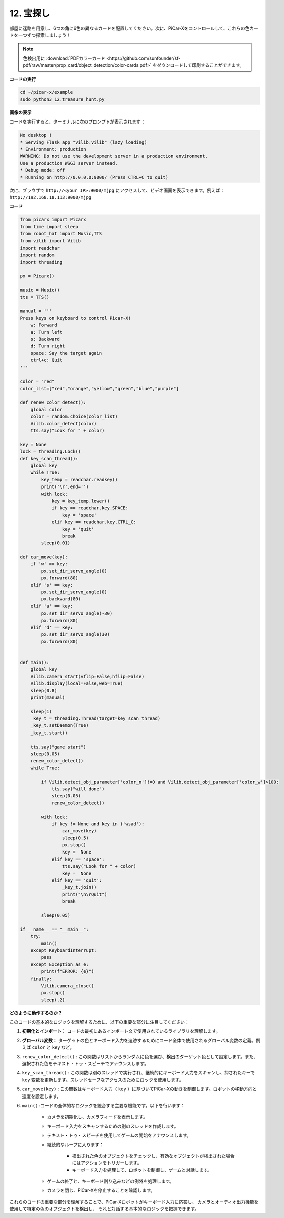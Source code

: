 .. _py_treasure:

12. 宝探し
============================

部屋に迷路を用意し、6つの角に6色の異なるカードを配置してください。次に、PiCar-Xをコントロールして、これらの色カードを一つずつ探索しましょう！

.. note:: 色検出用に :download:`PDFカラーカード <https://github.com/sunfounder/sf-pdf/raw/master/prop_card/object_detection/color-cards.pdf>` をダウンロードして印刷することができます。


**コードの実行**

.. raw:: html

    <run></run>

.. code-block::

    cd ~/picar-x/example
    sudo python3 12.treasure_hunt.py

**画像の表示**

コードを実行すると、ターミナルに次のプロンプトが表示されます：

.. code-block::

    No desktop !
    * Serving Flask app "vilib.vilib" (lazy loading)
    * Environment: production
    WARNING: Do not use the development server in a production environment.
    Use a production WSGI server instead.
    * Debug mode: off
    * Running on http://0.0.0.0:9000/ (Press CTRL+C to quit)

次に、ブラウザで ``http://<your IP>:9000/mjpg`` にアクセスして、ビデオ画面を表示できます。例えば： ``http://192.168.18.113:9000/mjpg``

.. image:: img/display.png

**コード**

.. code-block:: python

    from picarx import Picarx
    from time import sleep
    from robot_hat import Music,TTS
    from vilib import Vilib
    import readchar
    import random
    import threading
    
    px = Picarx()
    
    music = Music()
    tts = TTS()
    
    manual = '''
    Press keys on keyboard to control Picar-X!
        w: Forward
        a: Turn left
        s: Backward
        d: Turn right
        space: Say the target again
        ctrl+c: Quit
    '''
    
    color = "red"
    color_list=["red","orange","yellow","green","blue","purple"]
    
    def renew_color_detect():
        global color
        color = random.choice(color_list)
        Vilib.color_detect(color)
        tts.say("Look for " + color)
    
    key = None
    lock = threading.Lock()
    def key_scan_thread():
        global key
        while True:
            key_temp = readchar.readkey()
            print('\r',end='')
            with lock:
                key = key_temp.lower()
                if key == readchar.key.SPACE:
                    key = 'space'
                elif key == readchar.key.CTRL_C:
                    key = 'quit'
                    break
            sleep(0.01)
    
    def car_move(key):
        if 'w' == key:
            px.set_dir_servo_angle(0)
            px.forward(80)
        elif 's' == key:
            px.set_dir_servo_angle(0)
            px.backward(80)
        elif 'a' == key:
            px.set_dir_servo_angle(-30)
            px.forward(80)
        elif 'd' == key:
            px.set_dir_servo_angle(30)
            px.forward(80)
    
    
    def main():
        global key
        Vilib.camera_start(vflip=False,hflip=False)
        Vilib.display(local=False,web=True)
        sleep(0.8)
        print(manual)
    
        sleep(1)
        _key_t = threading.Thread(target=key_scan_thread)
        _key_t.setDaemon(True)
        _key_t.start()
    
        tts.say("game start")
        sleep(0.05)
        renew_color_detect()
        while True:
    
            if Vilib.detect_obj_parameter['color_n']!=0 and Vilib.detect_obj_parameter['color_w']>100:
                tts.say("will done")
                sleep(0.05)
                renew_color_detect()
    
            with lock:
                if key != None and key in ('wsad'):
                    car_move(key)
                    sleep(0.5)
                    px.stop()
                    key =  None
                elif key == 'space':
                    tts.say("Look for " + color)
                    key =  None
                elif key == 'quit':
                    _key_t.join()
                    print("\n\rQuit")
                    break
    
            sleep(0.05)
    
    if __name__ == "__main__":
        try:
            main()
        except KeyboardInterrupt:
            pass
        except Exception as e:
            print(f"ERROR: {e}")
        finally:
            Vilib.camera_close()
            px.stop()
            sleep(.2)


**どのように動作するのか？**

このコードの基本的なロジックを理解するために、以下の重要な部分に注目してください：

1. **初期化とインポート：**
   コードの最初にあるインポート文で使用されているライブラリを理解します。

2. **グローバル変数：**
   ターゲットの色とキーボード入力を追跡するためにコード全体で使用されるグローバル変数の定義。例えば ``color`` と ``key`` など。

3. ``renew_color_detect()`` :
   この関数はリストからランダムに色を選び、検出のターゲット色として設定します。また、選択された色をテキスト・トゥ・スピーチでアナウンスします。

4. ``key_scan_thread()`` :
   この関数は別のスレッドで実行され、継続的にキーボード入力をスキャンし、押されたキーで ``key`` 変数を更新します。スレッドセーフなアクセスのためにロックを使用します。

5. ``car_move(key)`` :
   この関数はキーボード入力（ ``key`` ）に基づいてPiCar-Xの動きを制御します。ロボットの移動方向と速度を設定します。

6. ``main()`` :コードの全体的なロジックを統合する主要な機能です。以下を行います：

    * カメラを初期化し、カメラフィードを表示します。
    * キーボード入力をスキャンするための別のスレッドを作成します。
    * テキスト・トゥ・スピーチを使用してゲームの開始をアナウンスします。
    * 継続的なループに入ります：

        * 検出された色のオブジェクトをチェックし、有効なオブジェクトが検出された場合にはアクションをトリガーします。
        * キーボード入力を処理して、ロボットを制御し、ゲームと対話します。
    * ゲームの終了と、キーボード割り込みなどの例外を処理します。
    * カメラを閉じ、PiCar-Xを停止することを確認します。

これらのコードの重要な部分を理解することで、PiCar-Xロボットがキーボード入力に応答し、
カメラとオーディオ出力機能を使用して特定の色のオブジェクトを検出し、
それと対話する基本的なロジックを把握できます。
